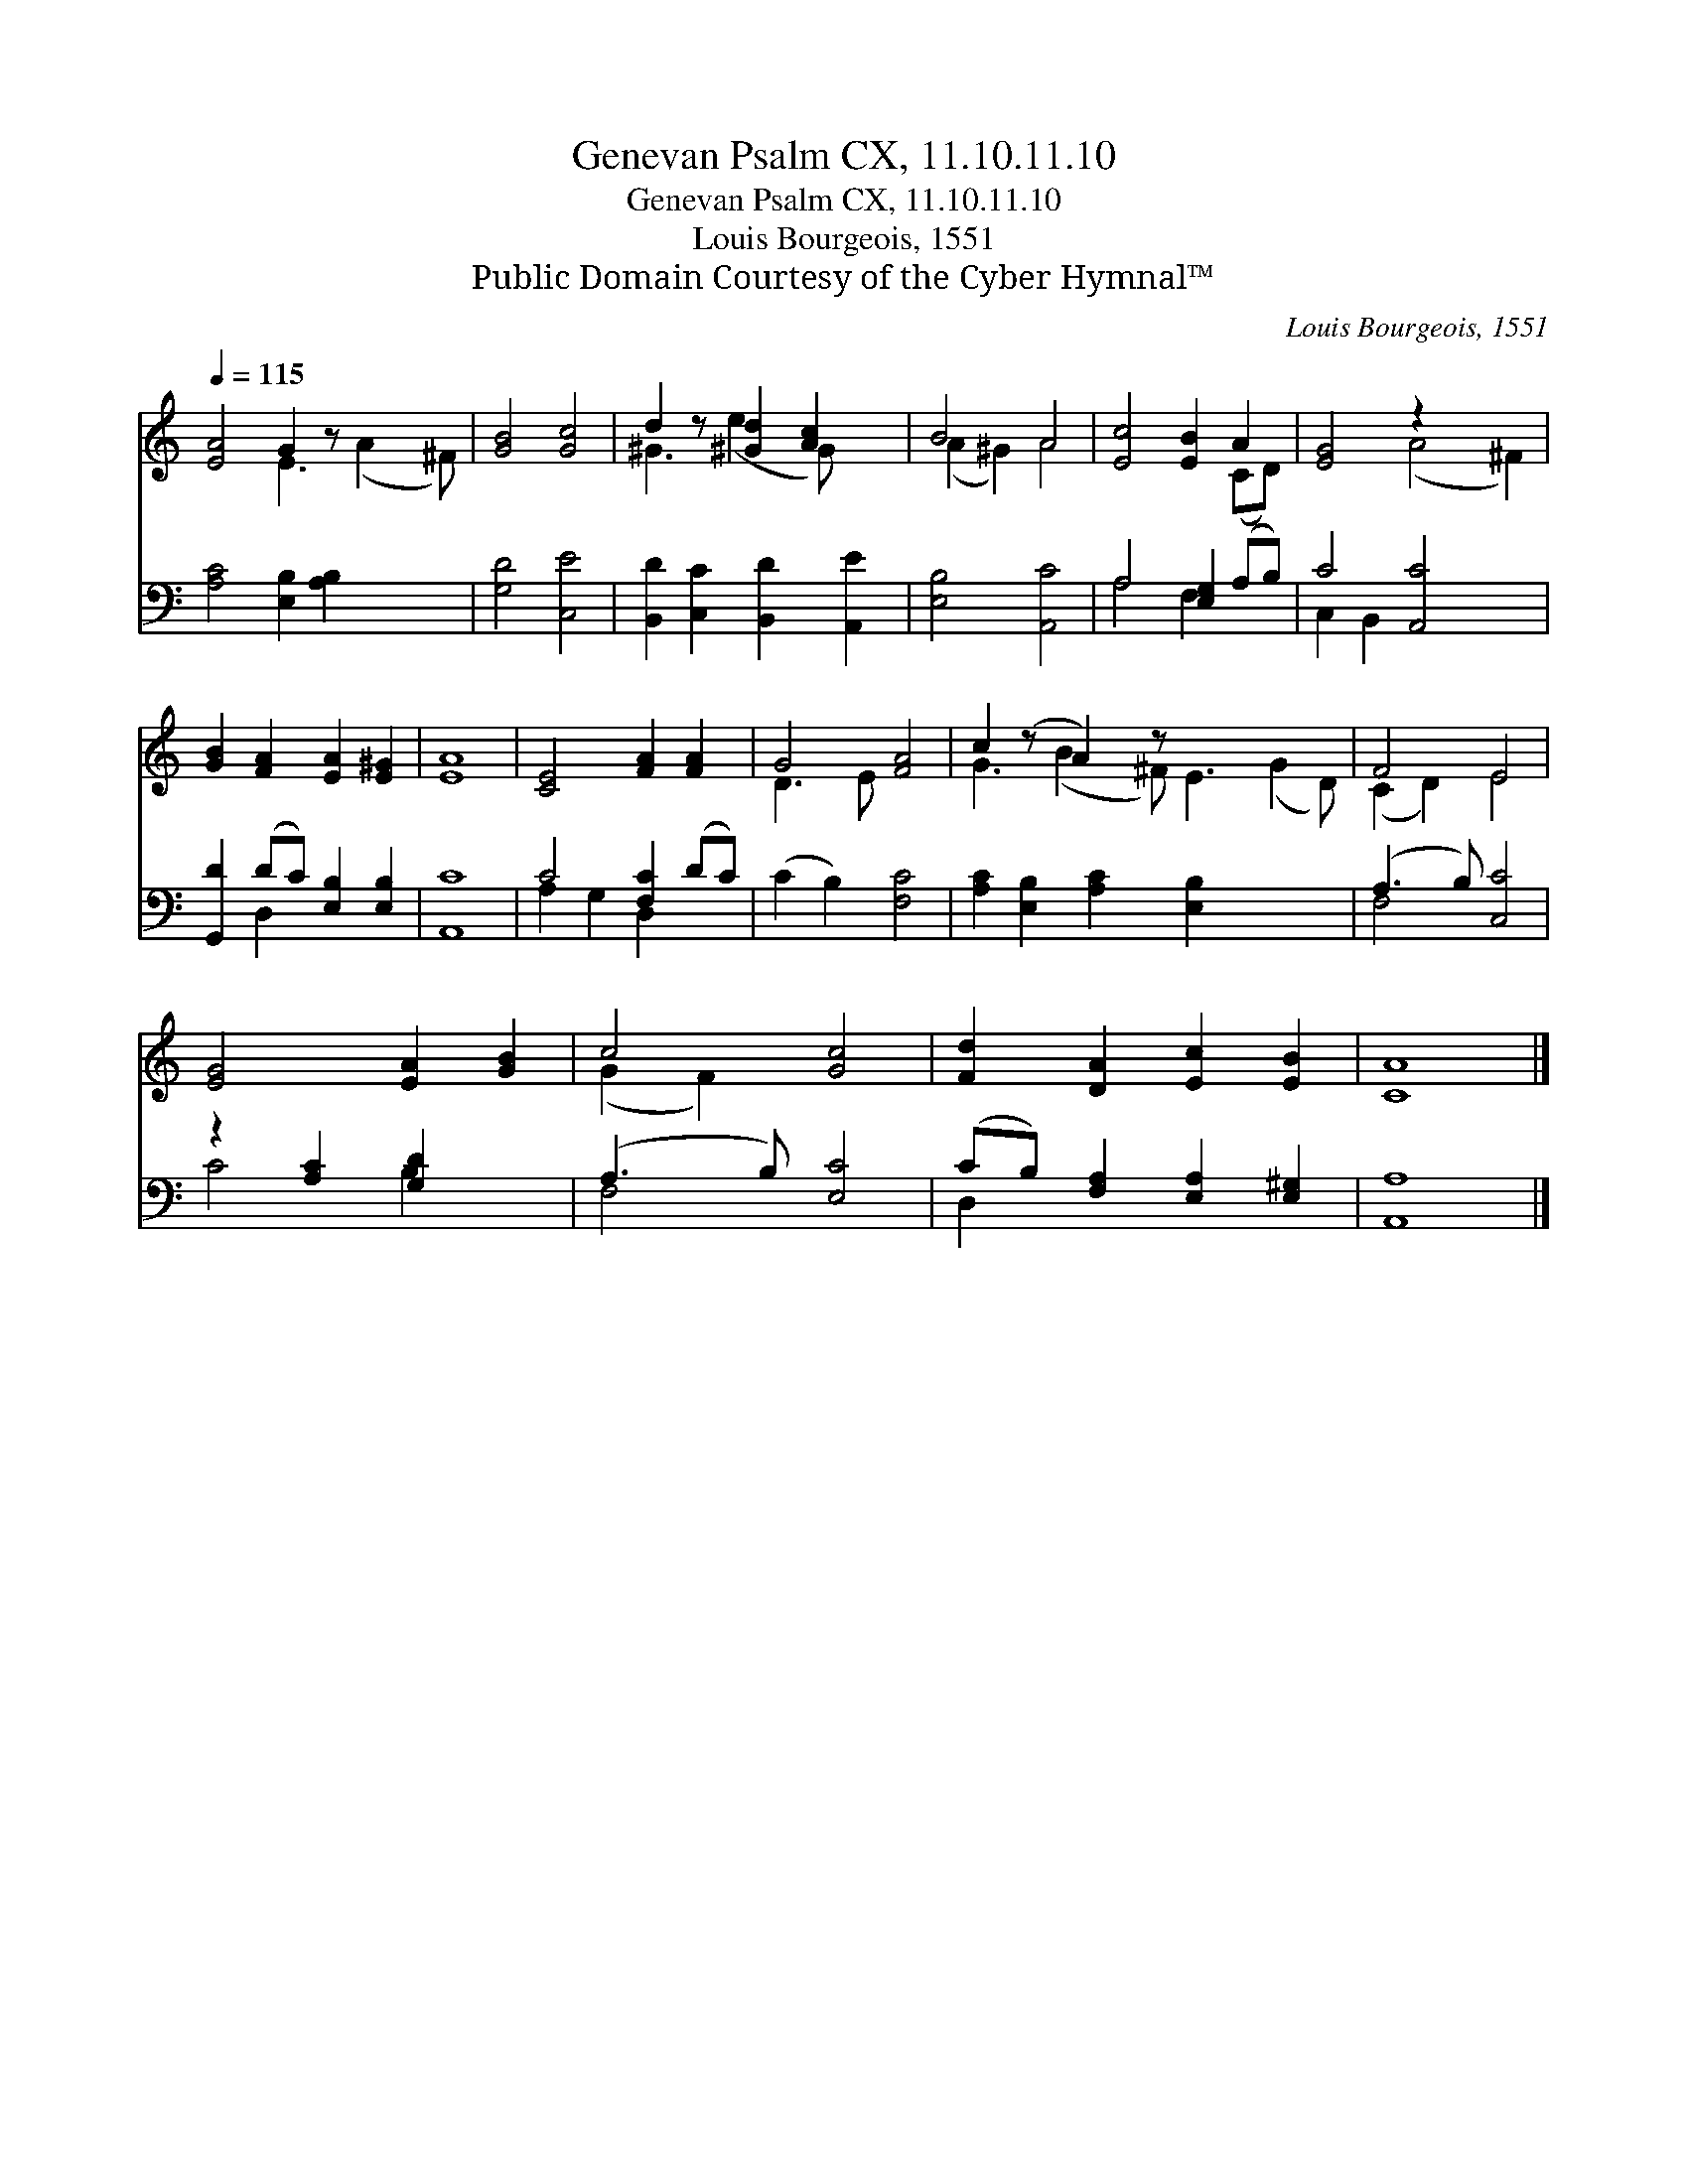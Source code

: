 X:1
T:Genevan Psalm CX, 11.10.11.10
T:Genevan Psalm CX, 11.10.11.10
T:Louis Bourgeois, 1551
T:Public Domain Courtesy of the Cyber Hymnal™
C:Louis Bourgeois, 1551
Z:Public Domain
Z:Courtesy of the Cyber Hymnal™
%%score ( 1 2 ) ( 3 4 )
L:1/8
Q:1/4=115
M:none
K:C
V:1 treble 
V:2 treble 
V:3 bass 
V:4 bass 
V:1
 [EA]4 G2 z x3 | [GB]4 [Gc]4 | d2 z [^Gd]2 [Ac]2 x | B4 A4 | [Ec]4 [EB]2 A2 | [EG]4 z2 x4 | %6
 [GB]2 [FA]2 [EA]2 [E^G]2 | [EA]8 | [CE]4 [FA]2 [FA]2 | G4 [FA]4 | c2 (z A2) z x6 | F4 E4 | %12
 [EG]4 [EA]2 [GB]2 | c4 [Gc]4 | [Fd]2 [DA]2 [Ec]2 [EB]2 | [CA]8 |] %16
V:2
 x4 E3 (A2 ^F) | x8 | ^G3 (e2 G) x2 | (A2 ^G2) A4 | x6 (CD) | x4 (A4 ^F2) | x8 | x8 | x8 | %9
 D3 E x4 | G3 (B2 ^F) E3 (G2 D) | (C2 D2) E4 | x8 | (G2 F2) x4 | x8 | x8 |] %16
V:3
 [A,C]4 [E,B,]2 [A,B,]2 x2 | [G,D]4 [C,E]4 | [B,,D]2 [C,C]2 [B,,D]2 [A,,E]2 | [E,B,]4 [A,,C]4 | %4
 A,4 [E,G,]2 (A,B,) | C4 [A,,C]4 x2 | [G,,D]2 (DC) [E,B,]2 [E,B,]2 | [A,,C]8 | C4 [F,C]2 (DC) | %9
 (C2 B,2) [F,C]4 | [A,C]2 [E,B,]2 [A,C]2 [E,B,]2 x4 | (A,3 B,) [C,C]4 | z2 [A,C]2 [G,D]2 x2 | %13
 (A,3 B,) [E,C]4 | (CB,) [F,A,]2 [E,A,]2 [E,^G,]2 | [A,,A,]8 |] %16
V:4
 x10 | x8 | x8 | x8 | A,4 F,2 x2 | C,2 B,,2 x6 | x2 D,2 x4 | x8 | A,2 G,2 D,2 x2 | x8 | x12 | %11
 F,4 x4 | C4 B,2 x2 | F,4 x4 | D,2 x6 | x8 |] %16

